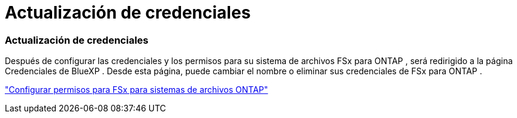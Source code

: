 = Actualización de credenciales
:allow-uri-read: 




=== Actualización de credenciales

Después de configurar las credenciales y los permisos para su sistema de archivos FSx para ONTAP , será redirigido a la página Credenciales de BlueXP .  Desde esta página, puede cambiar el nombre o eliminar sus credenciales de FSx para ONTAP .

link:https://docs.netapp.com/us-en/bluexp-fsx-ontap/requirements/task-setting-up-permissions-fsx.html["Configurar permisos para FSx para sistemas de archivos ONTAP"]

